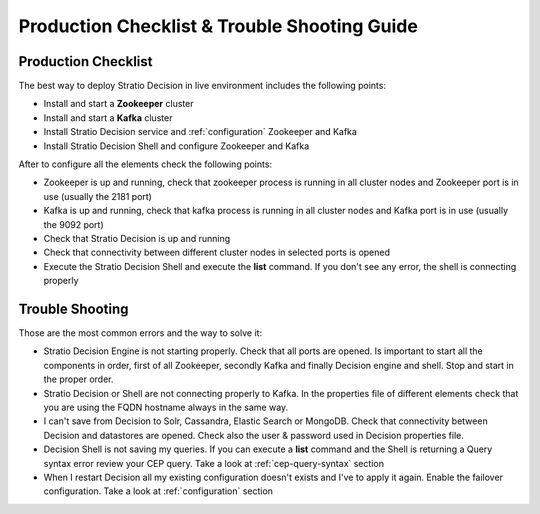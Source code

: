 Production Checklist & Trouble Shooting Guide
*********************************************

Production Checklist
====================

The best way to deploy Stratio Decision in live environment includes the following points:

-   Install and start a **Zookeeper** cluster

-   Install and start a **Kafka** cluster

-   Install Stratio Decision service and :ref:`configuration` Zookeeper and Kafka

-   Install Stratio Decision Shell and configure Zookeeper and Kafka


After to configure all the elements check the following points:

-   Zookeeper is up and running, check that zookeeper process is running in all cluster nodes and Zookeeper port is in use (usually the 2181 port)

-   Kafka is up and running, check that kafka process is running in all cluster nodes and Kafka port is in use (usually the 9092 port)

-   Check that Stratio Decision is up and running

-   Check that connectivity between different cluster nodes in selected ports is opened

-   Execute the Stratio Decision Shell and execute the **list** command. If you don't see any error, the shell is connecting properly


Trouble Shooting
================

Those are the most common errors and the way to solve it:

* Stratio Decision Engine is not starting properly. Check that all ports are opened. Is important to start all the components in order, first of all Zookeeper, secondly Kafka and finally Decision engine and shell. Stop and start in the proper order.

* Stratio Decision or Shell are not connecting properly to Kafka. In the properties file of different elements check that you are using the FQDN hostname always in the same way.

* I can't save from Decision to Solr, Cassandra, Elastic Search or MongoDB. Check that connectivity between Decision and datastores are opened. Check also the user & password used in Decision properties file.

* Decision Shell is not saving my queries. If you can execute a **list** command and the Shell is returning a Query  syntax error review your CEP query. Take a look at :ref:`cep-query-syntax` section

* When I restart Decision all my existing configuration doesn't exists and I've to apply it again. Enable the failover configuration. Take a look at :ref:`configuration` section
